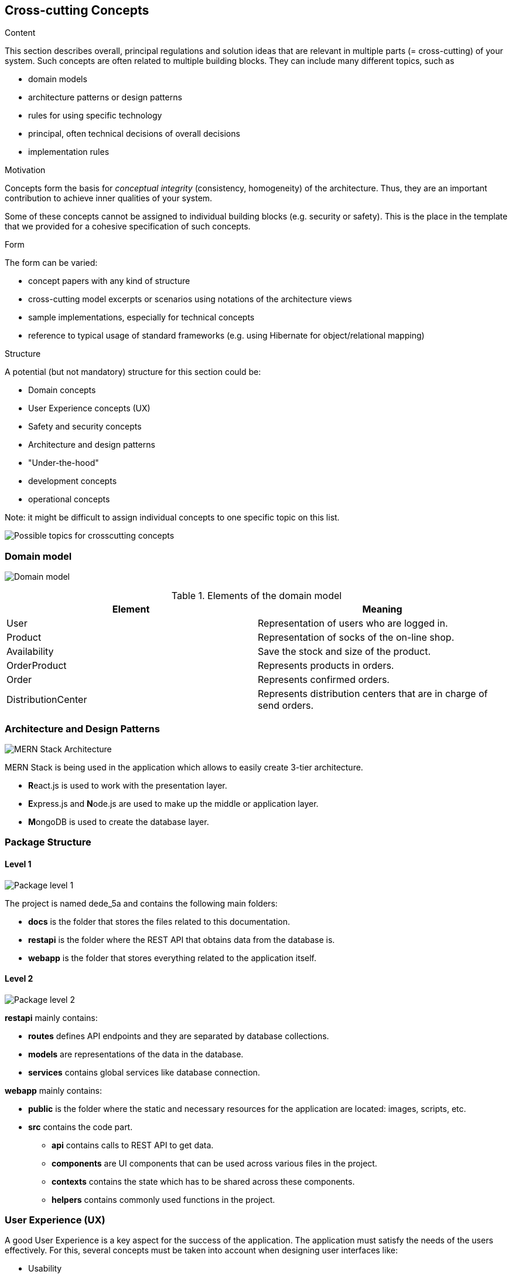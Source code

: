 [[section-concepts]]
== Cross-cutting Concepts


[role="arc42help"]
****
.Content
This section describes overall, principal regulations and solution ideas that are
relevant in multiple parts (= cross-cutting) of your system.
Such concepts are often related to multiple building blocks.
They can include many different topics, such as

* domain models
* architecture patterns or design patterns
* rules for using specific technology
* principal, often technical decisions of overall decisions
* implementation rules

.Motivation
Concepts form the basis for _conceptual integrity_ (consistency, homogeneity)
of the architecture. Thus, they are an important contribution to achieve inner qualities of your system.

Some of these concepts cannot be assigned to individual building blocks
(e.g. security or safety). This is the place in the template that we provided for a
cohesive specification of such concepts.

.Form
The form can be varied:

* concept papers with any kind of structure
* cross-cutting model excerpts or scenarios using notations of the architecture views
* sample implementations, especially for technical concepts
* reference to typical usage of standard frameworks (e.g. using Hibernate for object/relational mapping)

.Structure
A potential (but not mandatory) structure for this section could be:

* Domain concepts
* User Experience concepts (UX)
* Safety and security concepts
* Architecture and design patterns
* "Under-the-hood"
* development concepts
* operational concepts

Note: it might be difficult to assign individual concepts to one specific topic
on this list.

image:08-Crosscutting-Concepts-Structure-EN.png["Possible topics for crosscutting concepts"]
****


=== Domain model
image:domain_model.png["Domain model"]

[options="header"]
.Elements of the domain model
|===
|Element|Meaning
|User|Representation of users who are logged in.
|Product|Representation of socks of the on-line shop.
|Availability|Save the stock and size of the product.
|OrderProduct|Represents products in orders.
|Order|Represents confirmed orders.
|DistributionCenter|Represents distribution centers that are in charge of send orders.
|===

=== Architecture and Design Patterns
image:arquisocks_architecture.png["MERN Stack Architecture"]

MERN Stack is being used in the application which allows to easily create 3-tier architecture.

* **R**eact.js is used to work with the presentation layer.
* **E**xpress.js and **N**ode.js are used to make up the middle or application layer.
* **M**ongoDB is used to create the database layer.

=== Package Structure

==== Level 1

image:packageLevel1.png["Package level 1"]

The project is named dede_5a and contains the following main folders:

* *docs* is the folder that stores the files related to this documentation.
* *restapi* is the folder where the REST API that obtains data from the database is.
* *webapp* is the folder that stores everything related to the application itself.

==== Level 2

image:packageLevel2.png["Package level 2"]

*restapi* mainly contains:

    * *routes* defines API endpoints and they are separated by database collections. 
    * *models* are representations of the data in the database. 
    * *services* contains global services like database connection.

*webapp* mainly contains:

    * *public* is the folder where the static and necessary resources for the application are located: images, scripts, etc. 
    * *src* contains the code part.

        - *api* contains calls to REST API to get data. 
        - *components* are UI components that can be used across various files in the project.
        - *contexts* contains the state which has to be shared across these components.
        - *helpers* contains commonly used functions in the project.


=== User Experience (UX)
A good User Experience is a key aspect for the success of the application. The application must satisfy the needs of the users effectively. For this, several concepts must be taken into account when designing user interfaces like:

* Usability
* Accessibility

==== Usability
Throughout development, usability tests are carried out on different users. Each test consists of small tasks that test the implemented functionalities. 

Thanks to the user's interactions with the application, usability problems can be detected and it makes it possible to make improvements in this regard. 

Usability problems make the application difficult to use and understand for users. So, it is important to avoid or reduce it.

[options="header"]
.Detected usability problems
|===
|Detected problem | Solution
|===

==== Accessibility
There are different standards to follow to achieve accessibility. One of the standards is WCAG 2.0 (Level AA) which is the most used worldwide. Therefore, it is the one used in this application. 

Tools to use are:

* http://www.tawdis.net/[TAW]
* http://wave.webaim.org/[WAVE]
* https://achecker.achecks.ca/checker/index.php[ACHECKER]
* https://color.mediaandme.be/es[Color Test]


==== User interface
User interfaces should be designed with usability and accessibility in mind. 

===== Mockups
They may not exactly match the final design, but they offer an idea of the functionality and design of the pages that the application will have. 

image:navigation_mockups.png["Navigation between pages"]

=== Security
Security is another key aspect to consider. Some measures to ensure security are:

* The application does not store private data of the user. To obtain it, the application asks the user for permission to access the Solid POD where the data is stored at the time it is needed. In this way, control of the user's own data is guaranteed. 

* _<more>_

=== Availability
To achieve high availability:

* On the one hand, try to avoid making software errors by applying the code review process by other team members. The process is carried out before joining the new code with the code that already works correctly.

* On the other hand, enable autoscaling on the application's service providers in case of anticipating the success of the application. 

* Moreover, we will try to have more than one deployment technology in order to increase a high availability.

=== Efficiency
Try to have a good code quality for better performance. We will develop many load tests which are going to simulate the state of the application as it were deployed and used by many users. There are many tools to prove that. Gatling will be the reference tool to get information of the behaviour of the app. Results will be shown in the wiki which is available in our repository in GitHub. You can follow this https://github.com/Arquisoft/dede_es5a/wiki/Tests-de-carga-usando-gatling[link]

=== Development concept 
==== Build, Test, Deploy
_<can be added later>_

=== "Under the hood"

==== Persistency
The database management system used is MongoDB and the main reason is the easiness of data passing between the database and the application based on node.js. Another reason is the feature it offers: flexible schema. 

==== Session handling
A node.js module, express-session, is used to handle the application session. There are many reasons:

* Easy to incorporate into the project as it is a node.js module.
* The session of this module is stored on the server, therefore it is more secure. 

=== Operation concepts

==== Administration
_<can be added later>_

==== Management
_<can be added later >_

==== Logging
Users just need to log in to any Solid Pod provider to use the app. There are several advantages:

* The user does not have to register an account in the application. So he does not have to remember the password.
* Developers do not have to deal with passwords. 

==== Monitoring
_<can be added later>_